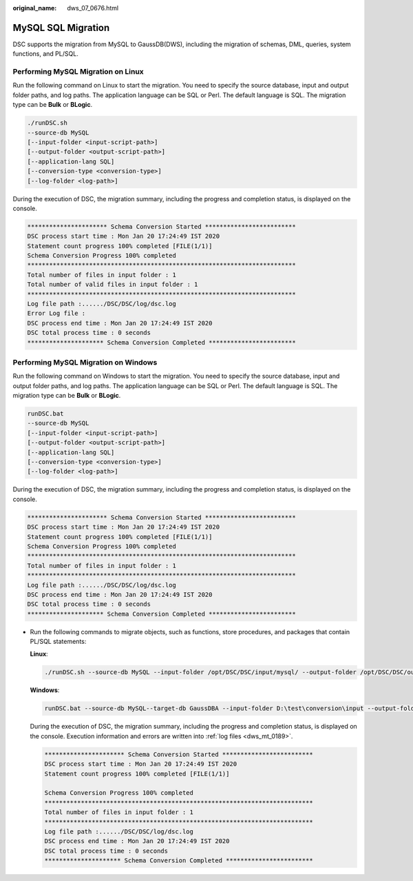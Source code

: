 :original_name: dws_07_0676.html

.. _dws_07_0676:

MySQL SQL Migration
===================

DSC supports the migration from MySQL to GaussDB(DWS), including the migration of schemas, DML, queries, system functions, and PL/SQL.

Performing MySQL Migration on Linux
-----------------------------------

Run the following command on Linux to start the migration. You need to specify the source database, input and output folder paths, and log paths. The application language can be SQL or Perl. The default language is SQL. The migration type can be **Bulk** or **BLogic**.

.. code-block::

   ./runDSC.sh
   --source-db MySQL
   [--input-folder <input-script-path>]
   [--output-folder <output-script-path>]
   [--application-lang SQL]
   [--conversion-type <conversion-type>]
   [--log-folder <log-path>]

During the execution of DSC, the migration summary, including the progress and completion status, is displayed on the console.

.. code-block::

   ********************** Schema Conversion Started *************************
   DSC process start time : Mon Jan 20 17:24:49 IST 2020
   Statement count progress 100% completed [FILE(1/1)]
   Schema Conversion Progress 100% completed
   **************************************************************************
   Total number of files in input folder : 1
   Total number of valid files in input folder : 1
   **************************************************************************
   Log file path :....../DSC/DSC/log/dsc.log
   Error Log file :
   DSC process end time : Mon Jan 20 17:24:49 IST 2020
   DSC total process time : 0 seconds
   ********************* Schema Conversion Completed ************************

Performing MySQL Migration on Windows
-------------------------------------

Run the following command on Windows to start the migration. You need to specify the source database, input and output folder paths, and log paths. The application language can be SQL or Perl. The default language is SQL. The migration type can be **Bulk** or **BLogic**.

.. code-block::

   runDSC.bat
   --source-db MySQL
   [--input-folder <input-script-path>]
   [--output-folder <output-script-path>]
   [--application-lang SQL]
   [--conversion-type <conversion-type>]
   [--log-folder <log-path>]

During the execution of DSC, the migration summary, including the progress and completion status, is displayed on the console.

.. code-block::

   ********************** Schema Conversion Started *************************
   DSC process start time : Mon Jan 20 17:24:49 IST 2020
   Statement count progress 100% completed [FILE(1/1)]
   Schema Conversion Progress 100% completed
   **************************************************************************
   Total number of files in input folder : 1
   **************************************************************************
   Log file path :....../DSC/DSC/log/dsc.log
   DSC process end time : Mon Jan 20 17:24:49 IST 2020
   DSC total process time : 0 seconds
   ********************* Schema Conversion Completed ************************

-  Run the following commands to migrate objects, such as functions, store procedures, and packages that contain PL/SQL statements:

   **Linux**:

   .. code-block::

      ./runDSC.sh --source-db MySQL --input-folder /opt/DSC/DSC/input/mysql/ --output-folder /opt/DSC/DSC/output/ --application-lang SQL --conversion-type BULK --log-folder /opt/DSC/DSC/log/

   **Windows**:

   .. code-block::

      runDSC.bat --source-db MySQL--target-db GaussDBA --input-folder D:\test\conversion\input --output-folder D:\test\conversion\output --log-folder D:\test\conversion\log --application-lang SQL --conversion-type Bulk

   During the execution of DSC, the migration summary, including the progress and completion status, is displayed on the console. Execution information and errors are written into :ref:`log files <dws_mt_0189>`.

   .. code-block::

      ********************** Schema Conversion Started *************************
      DSC process start time : Mon Jan 20 17:24:49 IST 2020
      Statement count progress 100% completed [FILE(1/1)]

      Schema Conversion Progress 100% completed
      **************************************************************************
      Total number of files in input folder : 1
      **************************************************************************
      Log file path :....../DSC/DSC/log/dsc.log
      DSC process end time : Mon Jan 20 17:24:49 IST 2020
      DSC total process time : 0 seconds
      ********************* Schema Conversion Completed ************************
